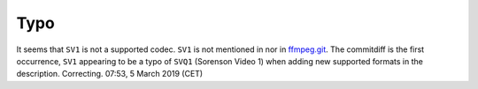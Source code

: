 Typo
----

It seems that ``SV1`` is not a supported codec. ``SV1`` is not mentioned in nor in `ffmpeg.git <https://git.videolan.org/?p=ffmpeg.git;a=blob;f=Changelog>`__. The commitdiff is the first occurrence, ``SV1`` appearing to be a typo of ``SVQ1`` (Sorenson Video 1) when adding new supported formats in the description. Correcting. 07:53, 5 March 2019 (CET)
